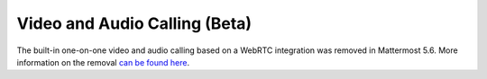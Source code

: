 Video and Audio Calling (Beta)
=====================================

The built-in one-on-one video and audio calling based on a WebRTC integration was removed in Mattermost 5.6. More information on the removal `can be found here <https://forum.mattermost.org/t/built-in-webrtc-video-and-audio-calls-removed-in-v5-6-in-favor-of-open-source-plugins/5998>`_.

